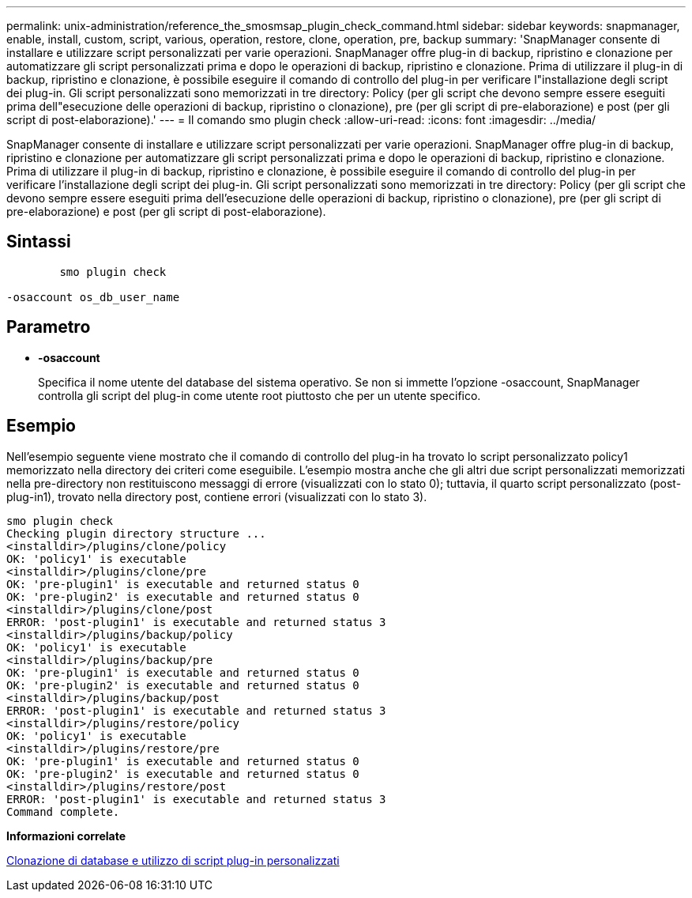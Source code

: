 ---
permalink: unix-administration/reference_the_smosmsap_plugin_check_command.html 
sidebar: sidebar 
keywords: snapmanager, enable, install, custom, script, various, operation, restore, clone, operation, pre, backup 
summary: 'SnapManager consente di installare e utilizzare script personalizzati per varie operazioni. SnapManager offre plug-in di backup, ripristino e clonazione per automatizzare gli script personalizzati prima e dopo le operazioni di backup, ripristino e clonazione. Prima di utilizzare il plug-in di backup, ripristino e clonazione, è possibile eseguire il comando di controllo del plug-in per verificare l"installazione degli script dei plug-in. Gli script personalizzati sono memorizzati in tre directory: Policy (per gli script che devono sempre essere eseguiti prima dell"esecuzione delle operazioni di backup, ripristino o clonazione), pre (per gli script di pre-elaborazione) e post (per gli script di post-elaborazione).' 
---
= Il comando smo plugin check
:allow-uri-read: 
:icons: font
:imagesdir: ../media/


[role="lead"]
SnapManager consente di installare e utilizzare script personalizzati per varie operazioni. SnapManager offre plug-in di backup, ripristino e clonazione per automatizzare gli script personalizzati prima e dopo le operazioni di backup, ripristino e clonazione. Prima di utilizzare il plug-in di backup, ripristino e clonazione, è possibile eseguire il comando di controllo del plug-in per verificare l'installazione degli script dei plug-in. Gli script personalizzati sono memorizzati in tre directory: Policy (per gli script che devono sempre essere eseguiti prima dell'esecuzione delle operazioni di backup, ripristino o clonazione), pre (per gli script di pre-elaborazione) e post (per gli script di post-elaborazione).



== Sintassi

[listing]
----

        smo plugin check

-osaccount os_db_user_name
----


== Parametro

* *-osaccount*
+
Specifica il nome utente del database del sistema operativo. Se non si immette l'opzione -osaccount, SnapManager controlla gli script del plug-in come utente root piuttosto che per un utente specifico.





== Esempio

Nell'esempio seguente viene mostrato che il comando di controllo del plug-in ha trovato lo script personalizzato policy1 memorizzato nella directory dei criteri come eseguibile. L'esempio mostra anche che gli altri due script personalizzati memorizzati nella pre-directory non restituiscono messaggi di errore (visualizzati con lo stato 0); tuttavia, il quarto script personalizzato (post-plug-in1), trovato nella directory post, contiene errori (visualizzati con lo stato 3).

[listing]
----
smo plugin check
Checking plugin directory structure ...
<installdir>/plugins/clone/policy
OK: 'policy1' is executable
<installdir>/plugins/clone/pre
OK: 'pre-plugin1' is executable and returned status 0
OK: 'pre-plugin2' is executable and returned status 0
<installdir>/plugins/clone/post
ERROR: 'post-plugin1' is executable and returned status 3
<installdir>/plugins/backup/policy
OK: 'policy1' is executable
<installdir>/plugins/backup/pre
OK: 'pre-plugin1' is executable and returned status 0
OK: 'pre-plugin2' is executable and returned status 0
<installdir>/plugins/backup/post
ERROR: 'post-plugin1' is executable and returned status 3
<installdir>/plugins/restore/policy
OK: 'policy1' is executable
<installdir>/plugins/restore/pre
OK: 'pre-plugin1' is executable and returned status 0
OK: 'pre-plugin2' is executable and returned status 0
<installdir>/plugins/restore/post
ERROR: 'post-plugin1' is executable and returned status 3
Command complete.
----
*Informazioni correlate*

xref:task_cloning_databases_and_using_custom_plugin_scripts.adoc[Clonazione di database e utilizzo di script plug-in personalizzati]
